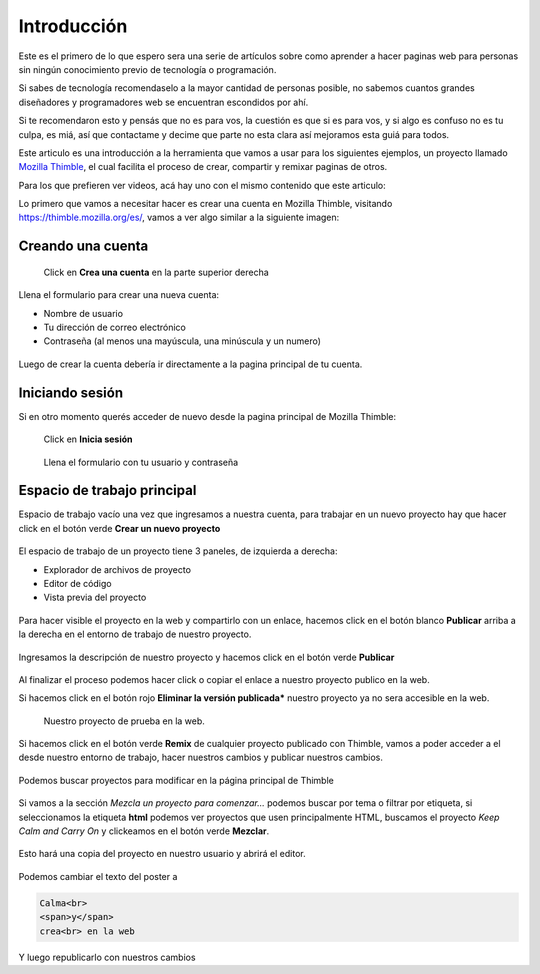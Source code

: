 Introducción
============

Este es el primero de lo que espero sera una serie de artículos sobre como aprender a hacer paginas web para personas sin ningún conocimiento previo de tecnología o programación.

Si sabes de tecnología recomendaselo a la mayor cantidad de personas posible, no sabemos cuantos grandes diseñadores y programadores web se encuentran escondidos por ahí.

Si te recomendaron esto y pensás que no es para vos, la cuestión es que si es para vos, y si algo es confuso no es tu culpa, es miá, así que contactame y decime que parte no esta clara así mejoramos esta guiá para todos.

Este articulo es una introducción a la herramienta que vamos a usar para los siguientes ejemplos, un proyecto llamado `Mozilla Thimble <https://thimble.mozilla.org/es/>`_, el cual facilita el proceso de crear, compartir y remixar paginas de otros.

Para los que prefieren ver videos, acá hay uno con el mismo contenido que este articulo:

.. raw:: html

    <center><iframe width="800" height="600" src="https://www.youtube.com/embed/95AqrR72KWI?showinfo=0" frameborder="0" allow="autoplay; encrypted-media" allowfullscreen></iframe></center>

Lo primero que vamos a necesitar hacer es crear una cuenta en Mozilla Thimble, visitando https://thimble.mozilla.org/es/, vamos a ver algo similar a la siguiente imagen:

.. figure:: ../galleries/cew/1/01-landing.png

Creando una cuenta
------------------

.. figure:: ../galleries/cew/1/02-sign-up.png

    Click en **Crea una cuenta** en la parte superior derecha

Llena el formulario para crear una nueva cuenta:

* Nombre de usuario
* Tu dirección de correo electrónico
* Contraseña (al menos una mayúscula, una minúscula y un numero)

.. figure:: ../galleries/cew/1/03-sign-up-form.png

Luego de crear la cuenta debería ir directamente a la pagina principal de tu
cuenta.

Iniciando sesión
----------------

Si en otro momento querés acceder de nuevo desde la pagina principal de Mozilla
Thimble:

.. figure:: ../galleries/cew/1/04-sign-in.png

    Click en **Inicia sesión**

.. figure:: ../galleries/cew/1/05-sign-in-form.png

    Llena el formulario con tu usuario y contraseña

Espacio de trabajo principal
----------------------------

Espacio de trabajo vacío una vez que ingresamos a nuestra cuenta, para trabajar
en un nuevo proyecto hay que hacer click en el botón verde **Crear un nuevo proyecto**

.. figure:: ../galleries/cew/1/06-workspace.png

El espacio de trabajo de un proyecto tiene 3 paneles, de izquierda a derecha:

* Explorador de archivos de proyecto
* Editor de código
* Vista previa del proyecto

.. figure:: ../galleries/cew/1/07-new-project.png

Para hacer visible el proyecto en la web y compartirlo con un enlace, hacemos
click en el botón blanco **Publicar** arriba a la derecha en el entorno de
trabajo de nuestro proyecto.

.. figure:: ../galleries/cew/1/08-publish-project.png

Ingresamos la descripción de nuestro proyecto y hacemos click en el botón verde
**Publicar**

.. figure:: ../galleries/cew/1/09-publish-project.png

Al finalizar el proceso podemos hacer click o copiar el enlace a nuestro
proyecto publico en la web.

Si hacemos click en el botón rojo **Eliminar la versión publicada*** nuestro
proyecto ya no sera accesible en la web.

.. figure:: ../galleries/cew/1/10-publish-project.png

.. figure:: ../galleries/cew/1/11-public-project.png

    Nuestro proyecto de prueba en la web.

Si hacemos click en el botón verde **Remix** de cualquier proyecto publicado
con Thimble, vamos a poder acceder a el desde nuestro entorno de trabajo, hacer
nuestros cambios y publicar nuestros cambios.

.. figure:: ../galleries/cew/1/12-remix-project.png

Podemos buscar proyectos para modificar en la página principal de Thimble

.. figure:: ../galleries/cew/1/13-remix-landing.png

Si vamos a la sección `Mezcla un proyecto para comenzar...` podemos buscar por tema o filtrar por etiqueta, si seleccionamos la etiqueta **html** podemos ver proyectos
que usen principalmente HTML, buscamos el proyecto `Keep Calm and Carry On` y clickeamos en el botón verde **Mezclar**.

.. figure:: ../galleries/cew/1/14-remix-landing.png

Esto hará una copia del proyecto en nuestro usuario y abrirá el editor.

.. figure:: ../galleries/cew/1/15-remix-change.png

Podemos cambiar el texto del poster a

.. code-block:: html

    Calma<br>
    <span>y</span>
    crea<br> en la web


.. figure:: ../galleries/cew/1/16-remix-change.png

Y luego republicarlo con nuestros cambios
